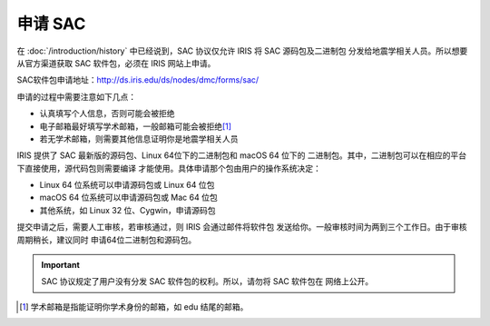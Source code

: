 申请 SAC
========

在 :doc:`/introduction/history` 中已经说到，SAC 协议仅允许 IRIS 将 SAC 源码包及二进制包
分发给地震学相关人员。所以想要从官方渠道获取 SAC 软件包，必须在 IRIS 网站上申请。

SAC软件包申请地址：http://ds.iris.edu/ds/nodes/dmc/forms/sac/

申请的过程中需要注意如下几点：

-  认真填写个人信息，否则可能会被拒绝
-  电子邮箱最好填写学术邮箱，一般邮箱可能会被拒绝\ [1]_
-  若无学术邮箱，则需要其他信息证明你是地震学相关人员

IRIS 提供了 SAC 最新版的源码包、Linux 64位下的二进制包和 macOS 64 位下的
二进制包。其中，二进制包可以在相应的平台下直接使用，源代码包则需要编译
才能使用。具体申请那个包由用户的操作系统决定：

-  Linux 64 位系统可以申请源码包或 Linux 64 位包
-  macOS 64 位系统可以申请源码包或 Mac 64 位包
-  其他系统，如 Linux 32 位、Cygwin，申请源码包

提交申请之后，需要人工审核，若审核通过，则 IRIS 会通过邮件将软件包
发送给你。一般审核时间为两到三个工作日。由于审核周期稍长，建议同时
申请64位二进制包和源码包。

.. important::

   SAC 协议规定了用户没有分发 SAC 软件包的权利。所以，请勿将 SAC 软件包在
   网络上公开。

.. [1] 学术邮箱是指能证明你学术身份的邮箱，如 edu 结尾的邮箱。
